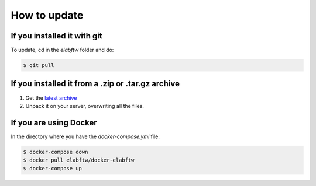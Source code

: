 .. _how-to-update:

How to update
=============

If you installed it with git
^^^^^^^^^^^^^^^^^^^^^^^^^^^^

To update, cd in the `elabftw` folder and do:

.. code-block:: bash

    $ git pull

If you installed it from a .zip or .tar.gz archive
^^^^^^^^^^^^^^^^^^^^^^^^^^^^^^^^^^^^^^^^^^^^^^^^^^

1. Get the `latest archive <https://github.com/elabftw/elabftw/releases/latest>`_
2. Unpack it on your server, overwriting all the files.

If you are using Docker
^^^^^^^^^^^^^^^^^^^^^^^

In the directory where you have the `docker-compose.yml` file:

.. code-block:: bash

    $ docker-compose down
    $ docker pull elabftw/docker-elabftw
    $ docker-compose up
